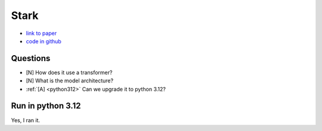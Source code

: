Stark
=====

* `link to paper <https://openaccess.thecvf.com/content/ICCV2021/papers/Yan_Learning_Spatio-Temporal_Transformer_for_Visual_Tracking_ICCV_2021_paper.pdf>`_

* `code in github <https://github.com/researchmm/Stark>`_

Questions
---------

* [N] How does it use a transformer?
* [N] What is the model architecture?
* :ref:`[A] <python312>` Can we upgrade it to python 3.12?


.. _python312:

Run in python 3.12
------------------

Yes, I ran it.